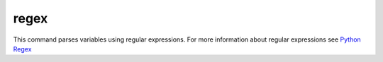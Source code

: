 =====
regex
=====

This command parses variables using regular expressions. For more information
about regular expressions see `Python Regex  <https://docs.python.org/3/library/re.html>`_


.. confval:: mode

   Specifies the python regex-function. One of: ``search``, ``split`` or ``findall``.

   :type: str
   :default: ``findall``

.. confval:: input

   Parse the value of this variable.

   :type: str
   :default: ``RESULT_STDOUT``

.. confval:: output

   Defines where to store the results of the regular expression. This
   must be a list of key-value pairs("variable-name": "$MATCH"). The matches
   of the regular expressions are stored in temporary variables $MATCH. If the
   match is stored in a list or in a list of tuples the variablename will be
   numbered by the index. For examle: "$MATCH_0_0" for the first element in the
   first occurance.

   .. note::

       A dump containing all matches will be printed if attackmate runs in debug-mode.

   :type: dict[str,str]
   :required: True

   The following example parses the portnumber from the output of the last command and stores it in variable "UNREALPORT":

   .. code-block:: yaml

      commands:
        - type: shell
          cmd: echo "6667/tcp open  irc UnrealIRCd"

        - type: regex
          cmd: (\d+).*UnrealIRCd
          output:
              UNREALPORT: "$MATCH_0"

        - type: debug
          cmd: "Port: $UNREALPORT"


   By using the mode "split", strings that are seperated by whitespaces can be tokenized:

   .. code-block:: yaml

      commands:
        - type: shell
          cmd: echo "6667/tcp open  irc UnrealIRCd"

        - type: regex
          cmd: "\ +"
          mode: split
          output:
              # {'MATCH_0': '6667/tcp', 'MATCH_1': 'open', 'MATCH_2': 'irc', 'MATCH_3': 'UnrealIRCd\n'}
              UNREALPORT: "$MATCH_0"

        - type: debug
          cmd: "Port: $UNREALPORT"

